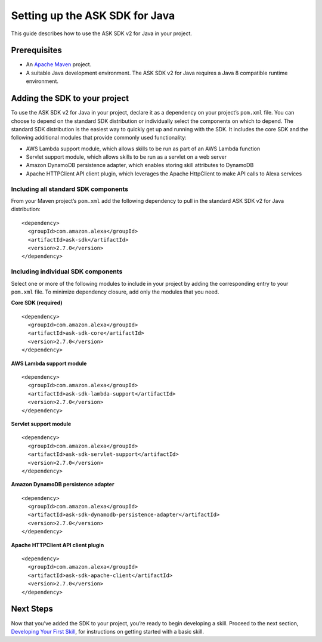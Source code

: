 Setting up the ASK SDK for Java
===============================

This guide describes how to use the ASK SDK v2 for Java in your project.

Prerequisites
-------------

-  An `Apache Maven <https://maven.apache.org/>`__ project.
-  A suitable Java development environment. The ASK SDK v2 for Java
   requires a Java 8 compatible runtime environment.

Adding the SDK to your project
------------------------------

To use the ASK SDK v2 for Java in your project, declare it as a
dependency on your project’s ``pom.xml`` file. You can choose to depend
on the standard SDK distribution or individually select the components
on which to depend. The standard SDK distribution is the easiest way to
quickly get up and running with the SDK. It includes the core SDK and
the following additional modules that provide commonly used
functionality:

-  AWS Lambda support module, which allows skills to be run as part of
   an AWS Lambda function
-  Servlet support module, which allows skills to be run as a servlet on
   a web server
-  Amazon DynamoDB persistence adapter, which enables storing skill
   attributes to DynamoDB
-  Apache HTTPClient API client plugin, which leverages the Apache
   HttpClient to make API calls to Alexa services

Including all standard SDK components
~~~~~~~~~~~~~~~~~~~~~~~~~~~~~~~~~~~~~

From your Maven project’s ``pom.xml`` add the following dependency to
pull in the standard ASK SDK v2 for Java distribution:

::

   <dependency>
     <groupId>com.amazon.alexa</groupId>
     <artifactId>ask-sdk</artifactId>
     <version>2.7.0</version>
   </dependency>

Including individual SDK components
~~~~~~~~~~~~~~~~~~~~~~~~~~~~~~~~~~~

Select one or more of the following modules to include in your project
by adding the corresponding entry to your ``pom.xml`` file. To minimize
dependency closure, add only the modules that you need.

**Core SDK (required)**

::

   <dependency>
     <groupId>com.amazon.alexa</groupId>
     <artifactId>ask-sdk-core</artifactId>
     <version>2.7.0</version>
   </dependency>

**AWS Lambda support module**

::

   <dependency>
     <groupId>com.amazon.alexa</groupId>
     <artifactId>ask-sdk-lambda-support</artifactId>
     <version>2.7.0</version>
   </dependency>

**Servlet support module**

::

   <dependency>
     <groupId>com.amazon.alexa</groupId>
     <artifactId>ask-sdk-servlet-support</artifactId>
     <version>2.7.0</version>
   </dependency>

**Amazon DynamoDB persistence adapter**

::

   <dependency>
     <groupId>com.amazon.alexa</groupId>
     <artifactId>ask-sdk-dynamodb-persistence-adapter</artifactId>
     <version>2.7.0</version>
   </dependency>

**Apache HTTPClient API client plugin**

::

   <dependency>
     <groupId>com.amazon.alexa</groupId>
     <artifactId>ask-sdk-apache-client</artifactId>
     <version>2.7.0</version>
   </dependency>

Next Steps
----------

Now that you’ve added the SDK to your project, you’re ready to begin
developing a skill. Proceed to the next section, `Developing Your First
Skill <Developing-Your-First-Skill.html>`__, for instructions on getting
started with a basic skill.
